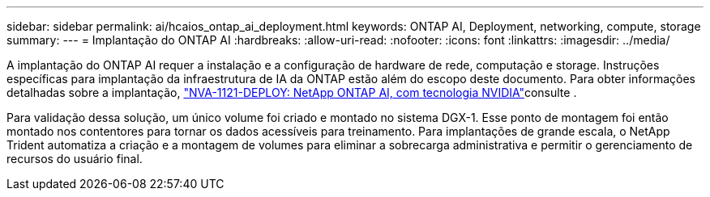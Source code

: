 ---
sidebar: sidebar 
permalink: ai/hcaios_ontap_ai_deployment.html 
keywords: ONTAP AI, Deployment, networking, compute, storage 
summary:  
---
= Implantação do ONTAP AI
:hardbreaks:
:allow-uri-read: 
:nofooter: 
:icons: font
:linkattrs: 
:imagesdir: ../media/


[role="lead"]
A implantação do ONTAP AI requer a instalação e a configuração de hardware de rede, computação e storage. Instruções específicas para implantação da infraestrutura de IA da ONTAP estão além do escopo deste documento. Para obter informações detalhadas sobre a implantação, https://www.netapp.com/pdf.html?item=/media/7674-nva-1121-deploypdf.pdf["NVA-1121-DEPLOY: NetApp ONTAP AI, com tecnologia NVIDIA"^]consulte .

Para validação dessa solução, um único volume foi criado e montado no sistema DGX-1. Esse ponto de montagem foi então montado nos contentores para tornar os dados acessíveis para treinamento. Para implantações de grande escala, o NetApp Trident automatiza a criação e a montagem de volumes para eliminar a sobrecarga administrativa e permitir o gerenciamento de recursos do usuário final.
